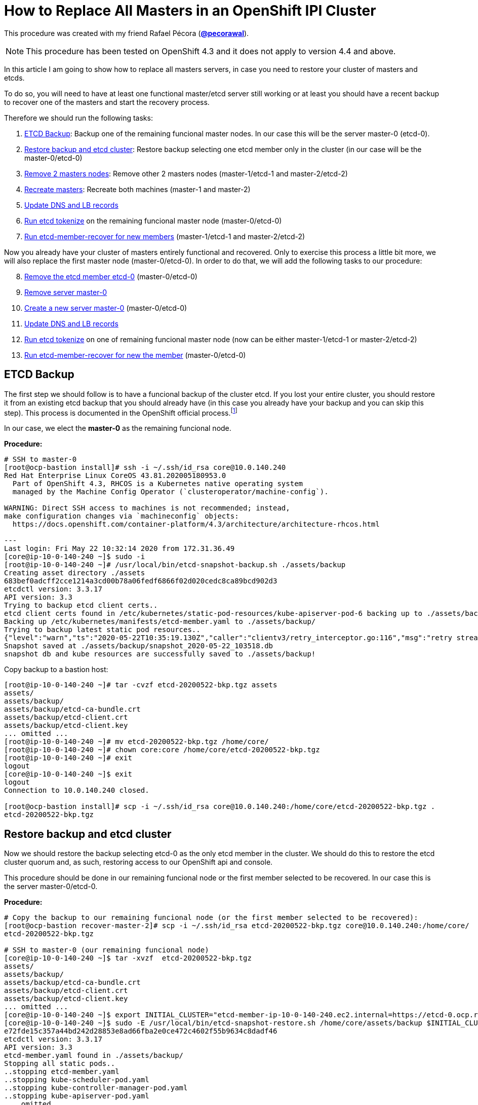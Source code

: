 = How to Replace All Masters in an OpenShift IPI Cluster

This procedure was created with my friend Rafael Pécora (*link:https://github.com/pecorawal[@pecorawal]*).

[NOTE]
====
This procedure has been tested on OpenShift 4.3 and it does not apply to version 4.4 and above.
====

In this article I am going to show how to replace all masters servers, in case you need to restore your cluster of masters and etcds.

To do so, you will need to have at least one functional master/etcd server still working or at least you should have a recent backup to recover one of the masters and start the recovery process.

Therefore we should run the following tasks:

. <<ETCD Backup>>: Backup one of the remaining funcional master nodes. In our case this will be the server master-0 (etcd-0).
. <<Restore backup and etcd cluster>>: Restore backup selecting one etcd member only in the cluster (in our case will be the master-0/etcd-0)
. <<Remove 2 masters nodes>>: Remove other 2 masters nodes (master-1/etcd-1 and master-2/etcd-2)
. <<Recreate masters>>: Recreate both machines (master-1 and master-2)
. <<Update DNS and LB records>>
. <<Run etcd tokenize>> on the remaining funcional master node (master-0/etcd-0)
. <<Run etcd-member-recover for new members>> (master-1/etcd-1 and master-2/etcd-2)

Now you already have your cluster of masters entirely functional and recovered. Only to exercise this process a little bit more, we will also replace the first master node (master-0/etcd-0). In order to do that, we will add the following tasks to our procedure:

[start=8]
. <<Remove the etcd member etcd-0>> (master-0/etcd-0)
. <<Remove server master-0>>
. <<Create a new server master-0>> (master-0/etcd-0)
. <<Update DNS and LB records>>
. <<Run etcd tokenize>> on one of remaining funcional master node (now can be either master-1/etcd-1 or master-2/etcd-2)
. <<Run etcd-member-recover for new the member>> (master-0/etcd-0)


== ETCD Backup

The first step we should follow is to have a funcional backup of the cluster etcd. If you lost your entire cluster, you should restore it from an existing etcd backup that you should already have (in this case you already have your backup and you can skip this step). This process is documented in the OpenShift official process.footnote:[https://docs.openshift.com/container-platform/4.3/backup_and_restore/backing-up-etcd.html]

In our case, we elect the *master-0* as the remaining funcional node.

*Procedure:*
----
# SSH to master-0
[root@ocp-bastion install]# ssh -i ~/.ssh/id_rsa core@10.0.140.240
Red Hat Enterprise Linux CoreOS 43.81.202005180953.0
  Part of OpenShift 4.3, RHCOS is a Kubernetes native operating system
  managed by the Machine Config Operator (`clusteroperator/machine-config`).

WARNING: Direct SSH access to machines is not recommended; instead,
make configuration changes via `machineconfig` objects:
  https://docs.openshift.com/container-platform/4.3/architecture/architecture-rhcos.html

---
Last login: Fri May 22 10:32:14 2020 from 172.31.36.49
[core@ip-10-0-140-240 ~]$ sudo -i
[root@ip-10-0-140-240 ~]# /usr/local/bin/etcd-snapshot-backup.sh ./assets/backup
Creating asset directory ./assets
683bef0adcff2cce1214a3cd00b78a06fedf6866f02d020cedc8ca89bcd902d3
etcdctl version: 3.3.17
API version: 3.3
Trying to backup etcd client certs..
etcd client certs found in /etc/kubernetes/static-pod-resources/kube-apiserver-pod-6 backing up to ./assets/backup/
Backing up /etc/kubernetes/manifests/etcd-member.yaml to ./assets/backup/
Trying to backup latest static pod resources..
{"level":"warn","ts":"2020-05-22T10:35:19.130Z","caller":"clientv3/retry_interceptor.go:116","msg":"retry stream intercept"}
Snapshot saved at ./assets/backup/snapshot_2020-05-22_103518.db
snapshot db and kube resources are successfully saved to ./assets/backup!

----

Copy backup to a bastion host:
----
[root@ip-10-0-140-240 ~]# tar -cvzf etcd-20200522-bkp.tgz assets 
assets/
assets/backup/
assets/backup/etcd-ca-bundle.crt
assets/backup/etcd-client.crt
assets/backup/etcd-client.key
... omitted ...
[root@ip-10-0-140-240 ~]# mv etcd-20200522-bkp.tgz /home/core/
[root@ip-10-0-140-240 ~]# chown core:core /home/core/etcd-20200522-bkp.tgz 
[root@ip-10-0-140-240 ~]# exit
logout
[core@ip-10-0-140-240 ~]$ exit
logout
Connection to 10.0.140.240 closed.

[root@ocp-bastion install]# scp -i ~/.ssh/id_rsa core@10.0.140.240:/home/core/etcd-20200522-bkp.tgz .
etcd-20200522-bkp.tgz                                                                                                                   100%   23MB  83.0MB/s   00:00    
                       
----

== Restore backup and etcd cluster

Now we should restore the backup selecting etcd-0 as the only etcd member in the cluster. We should do this to restore the etcd cluster quorum and, as such, restoring access to our OpenShift api and console.

This procedure should be done in our remaining funcional node or the first member selected to be recovered. In our case this is the server master-0/etcd-0.

*Procedure:*
----
# Copy the backup to our remaining funcional node (or the first member selected to be recovered):
[root@ocp-bastion recover-master-2]# scp -i ~/.ssh/id_rsa etcd-20200522-bkp.tgz core@10.0.140.240:/home/core/
etcd-20200522-bkp.tgz                                                                                                                   100%   23MB 118.8MB/s   00:00    

# SSH to master-0 (our remaining funcional node)
[core@ip-10-0-140-240 ~]$ tar -xvzf  etcd-20200522-bkp.tgz
assets/
assets/backup/
assets/backup/etcd-ca-bundle.crt
assets/backup/etcd-client.crt
assets/backup/etcd-client.key
... omitted ...
[core@ip-10-0-140-240 ~]$ export INITIAL_CLUSTER="etcd-member-ip-10-0-140-240.ec2.internal=https://etcd-0.ocp.rhbr-labs.com:2380"
[core@ip-10-0-140-240 ~]$ sudo -E /usr/local/bin/etcd-snapshot-restore.sh /home/core/assets/backup $INITIAL_CLUSTER
e72fde15c357a44bd242d28853e8ad66fba2e0ce472c4602f55b9634c8dadf46
etcdctl version: 3.3.17
API version: 3.3
etcd-member.yaml found in ./assets/backup/
Stopping all static pods..
..stopping etcd-member.yaml
..stopping kube-scheduler-pod.yaml
..stopping kube-controller-manager-pod.yaml
..stopping kube-apiserver-pod.yaml
... omitted ...
Restoring etcd member etcd-member-ip-10-0-140-240.ec2.internal from snapshot..
2020-05-22 10:47:08.134229 I | pkg/netutil: resolving etcd-0.ocp.rhbr-labs.com:2380 to 10.0.140.240:2380
2020-05-22 10:47:09.775887 I | mvcc: restore compact to 25232
2020-05-22 10:47:09.814652 I | etcdserver/membership: added member 890a07c73df999b0 [https://etcd-0.ocp.rhbr-labs.com:2380] to cluster ea5a775da961a326
Starting static pods..
..starting etcd-member.yaml
..starting kube-scheduler-pod.yaml
..starting kube-controller-manager-pod.yaml
..starting kube-apiserver-pod.yaml
Starting kubelet..
----

Some minutes after above procedure you should have your cluster functional again. After that, check if we only have etcd-0 in our etcd cluster:
----
[root@ocp-bastion install]# oc -n openshift-etcd rsh $(oc get pods -n openshift-etcd | grep ip-10-0-140-240 | awk '{print $1}') <1>
Defaulting container name to etcd-member.
Use 'oc describe pod/etcd-member-ip-10-0-140-240.ec2.internal -n openshift-etcd' to see all of the containers in this pod.
sh-4.2# export ETCDCTL_API=3 ETCDCTL_CACERT=/etc/ssl/etcd/ca.crt ETCDCTL_CERT=$(find /etc/ssl/ -name *peer*crt) ETCDCTL_KEY=$(find /etc/ssl/ -name *peer*key)
sh-4.2# etcdctl member list -w table
+------------------+---------+------------------------------------------+---------------------------------------+---------------------------+
|        ID        | STATUS  |                   NAME                   |              PEER ADDRS               |       CLIENT ADDRS        |
+------------------+---------+------------------------------------------+---------------------------------------+---------------------------+
| 890a07c73df999b0 | started | etcd-member-ip-10-0-140-240.ec2.internal | https://etcd-0.ocp.rhbr-labs.com:2380 | https://10.0.140.240:2379 |
+------------------+---------+------------------------------------------+---------------------------------------+---------------------------+
sh-4.2# 
----
<1> Change ip-10-0-140-240 for the ip of your master-0

== Remove 2 masters nodes 

(master-1/etcd-1 and master-2/etcd-2)

Now we should remove problematic master nodes to replace them further. Before deleting them let's export their machine configurations to be used to recreate them.

*Procedure:*
----
# Export master-0
[root@ocp-bastion install]# oc get machine $(oc get machines -n openshift-machine-api -o wide | grep master-0 | awk '{ print $1 }') -n openshift-machine-api -o yaml > new-master-0.yaml
# Export master-1
[root@ocp-bastion install]# oc get machine $(oc get machines -n openshift-machine-api -o wide | grep master-1 | awk '{ print $1 }') -n openshift-machine-api -o yaml > new-master-1.yaml
# Export master-2
[root@ocp-bastion install]# oc get machine $(oc get machines -n openshift-machine-api -o wide | grep master-2 | awk '{ print $1 }') -n openshift-machine-api -o yaml > new-master-2.yaml
----

Now we can remove masters 1 and 2.

*Procedure:*
----
# Remove master-1
[root@ocp-bastion install]# oc delete machine -n openshift-machine-api $(oc get machines -n openshift-machine-api -o wide | grep master-1 | awk '{ print $1 }')
machine.machine.openshift.io "ocp-w2lhz-master-1" deleted
# Remove master-2
[root@ocp-bastion install]# oc delete machine -n openshift-machine-api $(oc get machines -n openshift-machine-api -o wide | grep master-2 | awk '{ print $1 }')
machine.machine.openshift.io "ocp-w2lhz-master-2" deleted
----

At this time, your cluster may become nonfunctional again:
----
[root@ocp-bastion install]# oc get machines -n openshift-machine-api 
The connection to the server api.ocp.rhbr-labs.com:6443 was refused - did you specify the right host or port?
----

If you get this problem you can remove the servers manually on AWS and restore the backup again in the master-0 (step above).
----
[core@ip-10-0-140-240 ~]$ export INITIAL_CLUSTER="etcd-member-ip-10-0-140-240.ec2.internal=https://etcd-0.ocp.rhbr-labs.com:2380"
[core@ip-10-0-140-240 ~]$ sudo -E /usr/local/bin/etcd-snapshot-restore.sh /home/core/assets/backup $INITIAL_CLUSTER                                                      
b3dd01ff7158ee8809b761d97be626d1e42760f2de505fcc4e950a951d213f1b
etcdctl version: 3.3.17
... omitted ...
2020-05-22 11:12:16.784231 I | etcdserver/membership: added member 890a07c73df999b0 [https://etcd-0.ocp.rhbr-labs.com:2380] to cluster ea5a775da961a326
Starting static pods..
..starting etcd-member.yaml
..starting kube-scheduler-pod.yaml
..starting kube-controller-manager-pod.yaml
..starting kube-apiserver-pod.yaml
Starting kubelet..
----

After some minutes that you recovered your backup you will see that the api will become functional again, but still showing master-1 and master-2 (because at the time of your backup both servers still exists). Wait up to 10 minutes and the OpenShift will move those masters to "Failed" state:
----
[root@ocp-bastion install]# oc get machines -n openshift-machine-api 
NAME                                PHASE     TYPE        REGION      ZONE         AGE
ocp-w2lhz-master-0                  Running   m4.xlarge   us-east-1   us-east-1a   94m
ocp-w2lhz-master-1                  Failed    m4.xlarge   us-east-1   us-east-1b   94m
ocp-w2lhz-master-2                  Failed    m4.xlarge   us-east-1   us-east-1c   94m
ocp-w2lhz-worker-us-east-1a-nq6g2   Running   m4.large    us-east-1   us-east-1a   89m
ocp-w2lhz-worker-us-east-1b-chzl6   Running   m4.large    us-east-1   us-east-1b   89m
ocp-w2lhz-worker-us-east-1c-6zdpt   Running   m4.large    us-east-1   us-east-1c   89m
----

Now remove the machines again:
----
[root@ocp-bastion install]# oc delete machine -n openshift-machine-api $(oc get machines -n openshift-machine-api -o wide | grep master-1 | awk '{ print $1 }')
machine.machine.openshift.io "ocp-w2lhz-master-1" deleted
[root@ocp-bastion install]# oc delete machine -n openshift-machine-api $(oc get machines -n openshift-machine-api -o wide | grep master-2 | awk '{ print $1 }')
machine.machine.openshift.io "ocp-w2lhz-master-2" deleted
[root@ocp-bastion install]# oc get machines -n openshift-machine-api
NAME                                PHASE     TYPE        REGION      ZONE         AGE
ocp-w2lhz-master-0                  Running   m4.xlarge   us-east-1   us-east-1a   94m
ocp-w2lhz-worker-us-east-1a-nq6g2   Running   m4.large    us-east-1   us-east-1a   90m
ocp-w2lhz-worker-us-east-1b-chzl6   Running   m4.large    us-east-1   us-east-1b   90m
ocp-w2lhz-worker-us-east-1c-6zdpt   Running   m4.large    us-east-1   us-east-1c   90m
[root@ocp-bastion install]# oc get nodes
NAME                           STATUS   ROLES    AGE   VERSION
ip-10-0-129-242.ec2.internal   Ready    worker   86m   v1.16.2
ip-10-0-140-240.ec2.internal   Ready    master   94m   v1.16.2
ip-10-0-148-0.ec2.internal     Ready    worker   86m   v1.16.2
ip-10-0-161-99.ec2.internal    Ready    worker   86m   v1.16.2
----

== Recreate masters

(master-1 and master-2)

Now we will use the machine config yaml files that you exported before.

*Procedure:*
----
[root@ocp-bastion install]# vi new-master-0.yaml
# Remove entire "status" section
# Remove the providerID field
[root@ocp-bastion install]# vi new-master-1.yaml
# Remove entire "status" section
# Remove the providerID field
[root@ocp-bastion install]# vi new-master-2.yaml
# Remove entire "status" section
# Remove the providerID field

# Now recreate the masters
[root@ocp-bastion install]# oc create -f new-master-1.yaml
machine.machine.openshift.io/ocp-w2lhz-master-1 created
[root@ocp-bastion install]# oc create -f new-master-2.yaml
machine.machine.openshift.io/ocp-w2lhz-master-2 created
[root@ocp-bastion install]# oc get machines -n openshift-machine-api
NAME                                PHASE          TYPE        REGION      ZONE         AGE
ocp-w2lhz-master-0                  Running        m4.xlarge   us-east-1   us-east-1a   96m
ocp-w2lhz-master-1                  Provisioning   m4.xlarge   us-east-1   us-east-1a   13s
ocp-w2lhz-master-2                  Provisioning   m4.xlarge   us-east-1   us-east-1a   8s
ocp-w2lhz-worker-us-east-1a-nq6g2   Running        m4.large    us-east-1   us-east-1a   91m
ocp-w2lhz-worker-us-east-1b-chzl6   Running        m4.large    us-east-1   us-east-1b   91m
ocp-w2lhz-worker-us-east-1c-6zdpt   Running        m4.large    us-east-1   us-east-1c   91m
----

Wait until the new masters (master-1 and master-2) to be in `Running` state:
----
[root@ocp-bastion recover-master-2]# oc get machines -n openshift-machine-api
NAME                                PHASE     TYPE        REGION      ZONE         AGE
ocp-w2lhz-master-0                  Running   m4.xlarge   us-east-1   us-east-1a   118m
ocp-w2lhz-master-1                  Running   m4.xlarge   us-east-1   us-east-1a   22m
ocp-w2lhz-master-2                  Running   m4.xlarge   us-east-1   us-east-1a   22m
ocp-w2lhz-worker-us-east-1a-nq6g2   Running   m4.large    us-east-1   us-east-1a   114m
ocp-w2lhz-worker-us-east-1b-chzl6   Running   m4.large    us-east-1   us-east-1b   114m
ocp-w2lhz-worker-us-east-1c-6zdpt   Running   m4.large    us-east-1   us-east-1c   114m
----

== Update DNS and LB records

Now we already have our 3 masters online again, however we still have only one etcd running on the cluster (on master-0). In the next steps we will deploy etcd on the new masters and add them to the etcd cluster.

The first step we need to update is the DNS and LoadBalancer in the AWS console. 

*Procedure:*

To do so, get the IP address of the new servers in the AWS Console:

.Get Instance IP Address
image::images/replace-masters/aws-ec2-get-ip.png[]

Now open the HostedZone for OCP in Route53:

.AWS Hosted Zones
image::images/replace-masters/aws-hosted-zones.png[]

Finally update the records etcd-1 and etcd-2 for this cluster:

.AWS Hosted Zones
image::images/replace-masters/aws-update-zone.png[]

LoadBalancer is automatically updated if you are running an IPI cluster. If you are using an UPI cluster, you should manually update your LB also.

== Run etcd tokenize

Now we need to start the etcd-signer in the master-0.

*Procedure:*
----
[root@ocp-bastion recover-master-2]# ssh -i ~/.ssh/id_rsa core@10.0.140.240
... omitted ...
Last login: Fri May 22 11:08:03 2020 from 172.31.36.49
[core@ip-10-0-140-240 ~]$ sudo oc login https://api-int.ocp.rhbr-labs.com:6443
The server uses a certificate signed by an unknown authority.
You can bypass the certificate check, but any data you send to the server could be intercepted by others.
Use insecure connections? (y/n): y

Authentication required for https://api-int.ocp.rhbr-labs.com:6443 (openshift)
Username: kubeadmin
Password: 
Login successful.

You have access to 53 projects, the list has been suppressed. You can list all projects with 'oc projects'

Using project "default".
Welcome! See 'oc help' to get started.
[core@ip-10-0-140-240 ~]$ export KUBE_ETCD_SIGNER_SERVER=$(sudo oc adm release info --image-for kube-etcd-signer-server --registry-config=/var/lib/kubelet/config.json)
[core@ip-10-0-140-240 ~]$ sudo -E /usr/local/bin/tokenize-signer.sh ip-10-0-140-240 <1>
[core@ip-10-0-140-240 ~]$ sudo oc create -f ./assets/manifests/kube-etcd-cert-signer.yaml
pod/etcd-signer created
[core@ip-10-0-140-240 ~]$ sudo oc get pods -n openshift-config
NAME          READY   STATUS    RESTARTS   AGE
etcd-signer   1/1     Running   0          15s
----
<1> Hostname of our functional master. In our case it is master-0

== Run etcd-member-recover for new members

// TODO: SPEAK ABOUT THE BUG IN etcd-member-recover.sh SCRIPT

*Procedure:*
----
# Copy etcdctl bin due bug in etcd-member-recover script
[root@ocp-bastion recover-master-2]# tar -xzf etcd-20200522-bkp.tgz
[root@ocp-bastion recover-master-2]# scp -i ~/.ssh/id_rsa assets/bin/etcdctl core@ip-10-0-136-143:~/
etcdctl                                                                                                                                 100%   24MB  55.4MB/s   00:00    

# SSH to master-1
[root@ocp-bastion recover-master-2]# ssh -i ~/.ssh/id_rsa core@ip-10-0-136-143.ec2.internal
... omitted ...
[core@ip-10-0-136-143 ~]$ mkdir -p ~/assets/bin ~/assets/backup ~/assets/tmp
[core@ip-10-0-136-143 ~]$ mv etcdctl ~/assets/bin/

[core@ip-10-0-136-143 ~]$ sudo vi /usr/local/bin/etcd-member-recover.sh
### COMMENT LINE BELOW (dl_etcdctl)
function run {
  init
#  dl_etcdctl <-- THIS LINE
  backup_manifest
  DISCOVERY_DOMAIN=$(grep -oP '(?<=discovery-srv=).*[^"]' $ASSET_DIR/backup/etcd-member.yaml ) || true
  if [ -z "$DISCOVERY_DOMAIN" ]; then
    echo "Discovery domain can not be extracted from $ASSET_DIR/backup/etcd-member.yaml"
    exit 1
  fi

[core@ip-10-0-136-143 ~]$ sudo oc login https://api-int.ocp.rhbr-labs.com:6443
The server uses a certificate signed by an unknown authority.
You can bypass the certificate check, but any data you send to the server could be intercepted by others.
Use insecure connections? (y/n): y

Authentication required for https://api-int.ocp.rhbr-labs.com:6443 (openshift)
Username: kubeadmin
Password: 
Login successful.

You have access to 53 projects, the list has been suppressed. You can list all projects with 'oc projects'

Using project "default".
Welcome! See 'oc help' to get started.

[core@ip-10-0-136-143 ~]$ export SETUP_ETCD_ENVIRONMENT=$(sudo oc adm release info --image-for machine-config-operator --registry-config=/var/lib/kubelet/config.json)
[core@ip-10-0-136-143 ~]$ export KUBE_CLIENT_AGENT=$(sudo oc adm release info --image-for kube-client-agent --registry-config=/var/lib/kubelet/config.json)
[core@ip-10-0-136-143 ~]$ sudo -E /usr/local/bin/etcd-member-recover.sh 10.0.140.240 etcd-member-ip-10-0-136-143.ec2.internal
Backing up /etc/kubernetes/manifests/etcd-member.yaml to ./assets/backup/
Backing up /etc/etcd/etcd.conf to ./assets/backup/
Trying to backup etcd client certs..
etcd client certs found in /etc/kubernetes/static-pod-resources/kube-apiserver-pod-6 backing up to ./assets/backup/
Stopping etcd..
Waiting for etcd-member to stop
... omitted ...
Waiting for generate-certs to stop
Patching etcd-member manifest..
Updating etcd membership..
Removing etcd data_dir /var/lib/etcd..
Member 2517d85f40558b47 added to cluster ea5a775da961a326

ETCD_NAME="etcd-member-ip-10-0-136-143.ec2.internal"
ETCD_INITIAL_CLUSTER="etcd-member-ip-10-0-136-143.ec2.internal=https://etcd-1.ocp.rhbr-labs.com:2380,etcd-member-ip-10-0-140-240.ec2.internal=https://etcd-0.ocp.rhbr-labs.com:2380"
ETCD_INITIAL_ADVERTISE_PEER_URLS="https://etcd-1.ocp.rhbr-labs.com:2380"
ETCD_INITIAL_CLUSTER_STATE="existing"
Starting etcd..

----
<1> IP 10.0.136.116 is the server functional master, where etcd-signer is running. In our case this is the master-0.

Now you have etcd functional in two masters (master-0 and master-1):
----
[core@ip-10-0-136-143 ~]$ sudo oc get pods -o wide -n openshift-etcd
NAME                                       READY   STATUS     RESTARTS   AGE    IP             NODE                           NOMINATED NODE   READINESS GATES
etcd-member-ip-10-0-136-143.ec2.internal   2/2     Running    0          28s    10.0.136.143   ip-10-0-136-143.ec2.internal   <none>           <none>
etcd-member-ip-10-0-137-235.ec2.internal   0/2     Init:1/2   5          38m    10.0.137.235   ip-10-0-137-235.ec2.internal   <none>           <none>
etcd-member-ip-10-0-140-240.ec2.internal   2/2     Running    0          136m   10.0.140.240   ip-10-0-140-240.ec2.internal   <none>           <none>
[core@ip-10-0-136-143 ~]$ sudo oc -n openshift-etcd rsh etcd-member-ip-10-0-136-143.ec2.internal
Defaulting container name to etcd-member.
Use 'oc describe pod/etcd-member-ip-10-0-136-143.ec2.internal -n openshift-etcd' to see all of the containers in this pod.
sh-4.2# export ETCDCTL_API=3 ETCDCTL_CACERT=/etc/ssl/etcd/ca.crt ETCDCTL_CERT=$(find /etc/ssl/ -name *peer*crt) ETCDCTL_KEY=$(find /etc/ssl/ -name *peer*key)
sh-4.2# etcdctl member list -w table
+------------------+---------+------------------------------------------+---------------------------------------+---------------------------+
|        ID        | STATUS  |                   NAME                   |              PEER ADDRS               |       CLIENT ADDRS        |
+------------------+---------+------------------------------------------+---------------------------------------+---------------------------+
| 2517d85f40558b47 | started | etcd-member-ip-10-0-136-143.ec2.internal | https://etcd-1.ocp.rhbr-labs.com:2380 | https://10.0.136.143:2379 |
| 890a07c73df999b0 | started | etcd-member-ip-10-0-140-240.ec2.internal | https://etcd-0.ocp.rhbr-labs.com:2380 | https://10.0.140.240:2379 |
+------------------+---------+------------------------------------------+---------------------------------------+---------------------------+
----

Repeat procedure above to master-2:
----
[root@ocp-bastion recover-master-2]# scp -i ~/.ssh/id_rsa assets/bin/etcdctl core@ip-10-0-137-235.ec2.internal:~/
Warning: Permanently added 'ip-10-0-137-235.ec2.internal,10.0.137.235' (ECDSA) to the list of known hosts.
etcdctl                                                                                                                                 100%   24MB  51.6MB/s   00:00   
[core@ip-10-0-137-235 ~]$ mkdir -p ~/assets/bin ~/assets/backup ~/assets/tmp
[core@ip-10-0-137-235 ~]$ mv etcdctl ~/assets/bin/
[core@ip-10-0-137-235 ~]$ sudo vi /usr/local/bin/etcd-member-recover.sh
[core@ip-10-0-137-235 ~]$ sudo oc login https://api-int.ocp.rhbr-labs.com:6443
... omitted ...
[core@ip-10-0-137-235 ~]$ export SETUP_ETCD_ENVIRONMENT=$(sudo oc adm release info --image-for machine-config-operator --registry-config=/var/lib/kubelet/config.json)
[core@ip-10-0-137-235 ~]$ export KUBE_CLIENT_AGENT=$(sudo oc adm release info --image-for kube-client-agent --registry-config=/var/lib/kubelet/config.json)
[core@ip-10-0-137-235 ~]$ sudo -E /usr/local/bin/etcd-member-recover.sh 10.0.140.240 etcd-member-ip-10-0-137-235.ec2.internal
[core@ip-10-0-137-235 ~]$ sudo -E /usr/local/bin/etcd-member-recover.sh 10.0.140.240 etcd-member-ip-10-0-137-235.ec2.internal
Backing up /etc/kubernetes/manifests/etcd-member.yaml to ./assets/backup/
Backing up /etc/etcd/etcd.conf to ./assets/backup/
Trying to backup etcd client certs..
etcd client certs found in /etc/kubernetes/static-pod-resources/kube-apiserver-pod-6 backing up to ./assets/backup/
Stopping etcd..
... omitted ...
Member f03ec7613f440ab8 added to cluster ea5a775da961a326

ETCD_NAME="etcd-member-ip-10-0-137-235.ec2.internal"
ETCD_INITIAL_CLUSTER="etcd-member-ip-10-0-136-143.ec2.internal=https://etcd-1.ocp.rhbr-labs.com:2380,etcd-member-ip-10-0-140-240.ec2.internal=https://etcd-0.ocp.rhbr-labs.com:2380,etcd-member-ip-10-0-137-235.ec2.internal=https://etcd-2.ocp.rhbr-labs.com:2380"
ETCD_INITIAL_ADVERTISE_PEER_URLS="https://etcd-2.ocp.rhbr-labs.com:2380"
ETCD_INITIAL_CLUSTER_STATE="existing"
Starting etcd..
[core@ip-10-0-137-235 ~]$ sudo oc get pods -o wide -n openshift-etcd
NAME                                       READY   STATUS    RESTARTS   AGE     IP             NODE                           NOMINATED NODE   READINESS GATES
etcd-member-ip-10-0-136-143.ec2.internal   2/2     Running   0          8m28s   10.0.136.143   ip-10-0-136-143.ec2.internal   <none>           <none>
etcd-member-ip-10-0-137-235.ec2.internal   2/2     Running   0          42s     10.0.137.235   ip-10-0-137-235.ec2.internal   <none>           <none>
etcd-member-ip-10-0-140-240.ec2.internal   2/2     Running   0          144m    10.0.140.240   ip-10-0-140-240.ec2.internal   <none>           <none>
[core@ip-10-0-137-235 ~]$ sudo oc -n openshift-etcd rsh etcd-member-ip-10-0-137-235.ec2.internal
Defaulting container name to etcd-member.
Use 'oc describe pod/etcd-member-ip-10-0-137-235.ec2.internal -n openshift-etcd' to see all of the containers in this pod.
sh-4.2# export ETCDCTL_API=3 ETCDCTL_CACERT=/etc/ssl/etcd/ca.crt ETCDCTL_CERT=$(find /etc/ssl/ -name *peer*crt) ETCDCTL_KEY=$(find /etc/ssl/ -name *peer*key)
sh-4.2# etcdctl member list -w table
+------------------+---------+------------------------------------------+---------------------------------------+---------------------------+
|        ID        | STATUS  |                   NAME                   |              PEER ADDRS               |       CLIENT ADDRS        |
+------------------+---------+------------------------------------------+---------------------------------------+---------------------------+
| 2517d85f40558b47 | started | etcd-member-ip-10-0-136-143.ec2.internal | https://etcd-1.ocp.rhbr-labs.com:2380 | https://10.0.136.143:2379 |
| 890a07c73df999b0 | started | etcd-member-ip-10-0-140-240.ec2.internal | https://etcd-0.ocp.rhbr-labs.com:2380 | https://10.0.140.240:2379 |
| f03ec7613f440ab8 | started | etcd-member-ip-10-0-137-235.ec2.internal | https://etcd-2.ocp.rhbr-labs.com:2380 | https://10.0.137.235:2379 |
+------------------+---------+------------------------------------------+---------------------------------------+---------------------------+

----

Approve pending certificates:
----
[root@ocp-bastion recover-master-2]# oc get csr    
NAME                                          AGE    REQUESTOR                                                                   CONDITION                                
csr-6dns4                                     69m    system:node:ip-10-0-136-143.ec2.internal                                    Approved,Issued                         
csr-7g7b9                                     168m   system:node:ip-10-0-163-43.ec2.internal                                     Approved,Issued                         
csr-829pm                                     160m   system:serviceaccount:openshift-machine-config-operator:node-bootstrapper   Approved,Issued                         
csr-d5q44                                     160m   system:node:ip-10-0-148-0.ec2.internal                                      Approved,Issued                         
csr-gxdhg                                     168m   system:serviceaccount:openshift-machine-config-operator:node-bootstrapper   Approved,Issued          
... omitted ...
system:etcd-server:etcd-1.ocp.rhbr-labs.com   46m    system:serviceaccount:openshift-machine-config-operator:node-bootstrapper   Pending                                 
system:etcd-server:etcd-2.ocp.rhbr-labs.com   47m    system:serviceaccount:openshift-machine-config-operator:node-bootstrapper   Pending           

[root@ocp-bastion recover-master-2]# oc get csr -o name | xargs oc adm certificate approve    
certificatesigningrequest.certificates.k8s.io/system:etcd-server:etcd-1.ocp.rhbr-labs.com approved                                                                       
certificatesigningrequest.certificates.k8s.io/system:etcd-server:etcd-2.ocp.rhbr-labs.com approved                  
----
That's all you need to recover a cluster of masters. The steps below is only to exercise this process a little bit more.

== Replace master-0/etcd-0

This step is not required. This is only for testing purposes.

=== Remove the etcd member etcd-0

*Procedure:*
----
# SSH to master-1 or master-2
[root@ocp-bastion recover-master-2]# ssh -i ~/.ssh/id_rsa core@ip-10-0-137-235.ec2.internal
# Run script to remove etcd-0 from the cluster
[core@ip-10-0-137-235 ~]$ sudo -E /usr/local/bin/etcd-member-remove.sh etcd-member-ip-10-0-140-240.ec2.internal
22e5bfd54e0e25533d7fb5214561968d112d4ab5dc2cb2db993783e78a535e6e
etcdctl version: 3.3.17
API version: 3.3
Trying to backup etcd client certs..
etcd client certs already backed up and available ./assets/backup/
Member 890a07c73df999b0 removed from cluster ea5a775da961a326
etcd member etcd-member-ip-10-0-140-240.ec2.internal with 890a07c73df999b0 successfully removed..
----

=== Remove server master-0

*Procedure:*
----
[root@ocp-bastion recover-master-2]# oc delete machine -n openshift-machine-api $(oc get machines -n openshift-machine-api -o wide | grep master-0 | awk '{ print $1 }')
machine.machine.openshift.io "ocp-w2lhz-master-0" deleted
----

In the step below, sometimes you will see that OpenShift will be stuck in Deleting phase.
----
[root@ocp-bastion recover-master-2]# oc get machines -n openshift-machine-api
NAME                                PHASE      TYPE        REGION      ZONE         AGE                                                                                  
ocp-w2lhz-master-0                  Deleting   m4.xlarge   us-east-1   us-east-1a   157m                                                                                 
ocp-w2lhz-master-1                  Running    m4.xlarge   us-east-1   us-east-1a   61m                                                                                  
ocp-w2lhz-master-2                  Running    m4.xlarge   us-east-1   us-east-1a   61m                                                                                  
ocp-w2lhz-worker-us-east-1a-nq6g2   Running    m4.large    us-east-1   us-east-1a   153m                                                                                 
ocp-w2lhz-worker-us-east-1b-chzl6   Running    m4.large    us-east-1   us-east-1b   153m                                                                                 
ocp-w2lhz-worker-us-east-1c-6zdpt   Running    m4.large    us-east-1   us-east-1c   153m 
----

If you get this problem, terminate the server manually on AWS and it will disappear in OpenShift after some minutes.
----
[root@ocp-bastion recover-master-2]# oc get machine -n openshift-machine-api 
NAME                                PHASE     TYPE        REGION      ZONE         AGE
ocp-w2lhz-master-1                  Running   m4.xlarge   us-east-1   us-east-1a   71m
ocp-w2lhz-master-2                  Running   m4.xlarge   us-east-1   us-east-1a   71m
ocp-w2lhz-worker-us-east-1a-nq6g2   Running   m4.large    us-east-1   us-east-1a   162m
ocp-w2lhz-worker-us-east-1b-chzl6   Running   m4.large    us-east-1   us-east-1b   162m
ocp-w2lhz-worker-us-east-1c-6zdpt   Running   m4.large    us-east-1   us-east-1c   162m
----

=== Create a new server master-0

*Procedure:*
----
[root@ocp-bastion recover-master-2]# cp new-master-1.yaml new-master-0.yaml
[root@ocp-bastion recover-master-2]# vi new-master-0.yaml # update name and selfLink

# Wait until you get it in Running state:
[root@ocp-bastion recover-master-2]# oc get machine -n openshift-machine-api 
NAME                                PHASE          TYPE        REGION      ZONE         AGE
ocp-w2lhz-master-0                  Running   m4.xlarge   us-east-1   us-east-1a   9s
ocp-w2lhz-master-1                  Running        m4.xlarge   us-east-1   us-east-1a   77m
ocp-w2lhz-master-2                  Running        m4.xlarge   us-east-1   us-east-1a   77m
ocp-w2lhz-worker-us-east-1a-nq6g2   Running        m4.large    us-east-1   us-east-1a   169m
ocp-w2lhz-worker-us-east-1b-chzl6   Running        m4.large    us-east-1   us-east-1b   169m
ocp-w2lhz-worker-us-east-1c-6zdpt   Running        m4.large    us-east-1   us-east-1c   169m

----

== Update DNS and LB records

*Procedure:*

.Get Instance IP Address
image::images/replace-masters/aws-ec2-get-ip.png[]

Now open the HostedZone for OCP in Route53:

.AWS Hosted Zones
image::images/replace-masters/aws-hosted-zones.png[]

Finally update the records etcd-1 and etcd-2 for this cluster:

.AWS Hosted Zones
image::images/replace-masters/aws-update-zone.png[]

LoadBalancer is automatically updated if you are running an IPI cluster. If you are using an UPI cluster, you should manually update your LB also.

== Run etcd tokenize

Now we need to start the etcd-signer in the master-1.

*Procedure:*
----
[root@ocp-bastion recover-master-2]# ssh -i ~/.ssh/id_rsa core@ip-10-0-136-143.ec2.internal
[core@ip-10-0-136-143 ~]$ sudo oc login https://api-int.ocp.rhbr-labs.com:6443
Authentication required for https://api-int.ocp.rhbr-labs.com:6443 (openshift)
Username: kubeadmin
Password: 
Login successful.

You have access to 53 projects, the list has been suppressed. You can list all projects with 'oc projects'

Using project "default".
[core@ip-10-0-136-143 ~]$ export KUBE_ETCD_SIGNER_SERVER=$(sudo oc adm release info --image-for kube-etcd-signer-server --registry-config=/var/lib/kubelet/config.json)
[core@ip-10-0-136-143 ~]$ mkdir -p ./assets/manifests
[core@ip-10-0-136-143 ~]$ sudo -E /usr/local/bin/tokenize-signer.sh ip-10-0-136-143
Populating template /usr/local/share/openshift-recovery/template/kube-etcd-cert-signer.yaml.template
Populating template ./assets/tmp/kube-etcd-cert-signer.yaml.stage1
Tokenized template now ready: ./assets/manifests/kube-etcd-cert-signer.yaml
[core@ip-10-0-136-143 ~]$ sudo oc create -f ./assets/manifests/kube-etcd-cert-signer.yaml
pod/etcd-signer created
[core@ip-10-0-136-143 ~]$ sudo oc get pods -n openshift-config
NAME          READY   STATUS    RESTARTS   AGE
etcd-signer   1/1     Running   0          16s
----

== Run etcd-member-recover for new the member

// TODO: SPEAK ABOUT THE BUG IN etcd-member-recover.sh SCRIPT

*Procedure:*
----
# Copy etcdctl bin due bug in etcd-member-recover script
[root@ocp-bastion recover-master-2]# tar -xzf etcd-20200522-bkp.tgz
[root@ocp-bastion recover-master-2]# scp -i ~/.ssh/id_rsa assets/bin/etcdctl core@ip-10-0-130-22.ec2.internal:~/
etcdctl                                                                                                                                 100%   24MB  56.3MB/s   00:00    

# SSH to master-0
[root@ocp-bastion recover-master-2]# ssh -i ~/.ssh/id_rsa core@ip-10-0-130-22.ec2.internal   
... omitted ...
[core@ip-10-0-130-22 ~]$ mkdir -p ~/assets/bin ~/assets/backup ~/assets/tmp
[core@ip-10-0-130-22 ~]$ mv etcdctl ~/assets/bin/

[core@ip-10-0-130-22 ~]$ sudo vi /usr/local/bin/etcd-member-recover.sh
### COMMENT LINE BELOW (dl_etcdctl)
function run {
  init
#  dl_etcdctl <-- THIS LINE
  backup_manifest
  DISCOVERY_DOMAIN=$(grep -oP '(?<=discovery-srv=).*[^"]' $ASSET_DIR/backup/etcd-member.yaml ) || true
  if [ -z "$DISCOVERY_DOMAIN" ]; then
    echo "Discovery domain can not be extracted from $ASSET_DIR/backup/etcd-member.yaml"
    exit 1
  fi

[core@ip-10-0-130-22 ~]$ sudo oc login https://api-int.ocp.rhbr-labs.com:6443
The server uses a certificate signed by an unknown authority.
You can bypass the certificate check, but any data you send to the server could be intercepted by others.
Use insecure connections? (y/n): y

Authentication required for https://api-int.ocp.rhbr-labs.com:6443 (openshift)
Username: kubeadmin
Password: 
Login successful.

You have access to 53 projects, the list has been suppressed. You can list all projects with 'oc projects'

Using project "default".
Welcome! See 'oc help' to get started.

[core@ip-10-0-130-22 ~]$ export SETUP_ETCD_ENVIRONMENT=$(sudo oc adm release info --image-for machine-config-operator --registry-config=/var/lib/kubelet/config.json)
[core@ip-10-0-130-22 ~]$ export KUBE_CLIENT_AGENT=$(sudo oc adm release info --image-for kube-client-agent --registry-config=/var/lib/kubelet/config.json)
[core@ip-10-0-130-22 ~]$ sudo -E /usr/local/bin/etcd-member-recover.sh 10.0.136.143 etcd-member-ip-10-0-130-22.ec2.internal <1>
Backing up /etc/kubernetes/manifests/etcd-member.yaml to ./assets/backup/
Backing up /etc/etcd/etcd.conf to ./assets/backup/
Trying to backup etcd client certs..
etcd client certs found in /etc/kubernetes/static-pod-resources/kube-apiserver-pod-6 backing up to ./assets/backup/
Stopping etcd..
... omitted ...
Waiting for generate-certs to stop
Patching etcd-member manifest..
Updating etcd membership..
Removing etcd data_dir /var/lib/etcd..
Member 2edf74688e8d0666 added to cluster ea5a775da961a326

ETCD_NAME="etcd-member-ip-10-0-130-22.ec2.internal"
ETCD_INITIAL_CLUSTER="etcd-member-ip-10-0-136-143.ec2.internal=https://etcd-1.ocp.rhbr-labs.com:2380,etcd-member-ip-10-0-130-22.ec2.internal=https://etcd-0.ocp.rhbr-labs.com:2380,etcd-member-ip-10-0-137-235.ec2.internal=https://etcd-2.ocp.rhbr-labs.com:2380"
ETCD_INITIAL_ADVERTISE_PEER_URLS="https://etcd-0.ocp.rhbr-labs.com:2380"
ETCD_INITIAL_CLUSTER_STATE="existing"
Starting etcd..

----
<1> IP 10.0.136.143 is the server functional master, where etcd-signer is running. In our case this is the master-2.

Now you have etcd functional all 3 masters again:
----
[core@ip-10-0-130-22 ~]$ sudo oc get pods -o wide -n openshift-etcd
NAME                                       READY   STATUS    RESTARTS   AGE   IP             NODE                           NOMINATED NODE   READINESS GATES
etcd-member-ip-10-0-130-22.ec2.internal    2/2     Running   0          80s   10.0.130.22    ip-10-0-130-22.ec2.internal    <none>           <none>
etcd-member-ip-10-0-136-143.ec2.internal   2/2     Running   0          54m   10.0.136.143   ip-10-0-136-143.ec2.internal   <none>           <none>
etcd-member-ip-10-0-137-235.ec2.internal   2/2     Running   0          46m   10.0.137.235   ip-10-0-137-235.ec2.internal   <none>           <none>
[core@ip-10-0-130-22 ~]$ sudo oc -n openshift-etcd rsh etcd-member-ip-10-0-130-22.ec2.internal
Defaulting container name to etcd-member.
Use 'oc describe pod/etcd-member-ip-10-0-130-22.ec2.internal -n openshift-etcd' to see all of the containers in this pod.
sh-4.2# export ETCDCTL_API=3 ETCDCTL_CACERT=/etc/ssl/etcd/ca.crt ETCDCTL_CERT=$(find /etc/ssl/ -name *peer*crt) ETCDCTL_KEY=$(find /etc/ssl/ -name *peer*key)
sh-4.2# etcdctl member list -w table
+------------------+---------+------------------------------------------+---------------------------------------+---------------------------+
|        ID        | STATUS  |                   NAME                   |              PEER ADDRS               |       CLIENT ADDRS        |
+------------------+---------+------------------------------------------+---------------------------------------+---------------------------+
| 2517d85f40558b47 | started | etcd-member-ip-10-0-136-143.ec2.internal | https://etcd-1.ocp.rhbr-labs.com:2380 | https://10.0.136.143:2379 |
| 2edf74688e8d0666 | started |  etcd-member-ip-10-0-130-22.ec2.internal | https://etcd-0.ocp.rhbr-labs.com:2380 |  https://10.0.130.22:2379 |
| f03ec7613f440ab8 | started | etcd-member-ip-10-0-137-235.ec2.internal | https://etcd-2.ocp.rhbr-labs.com:2380 | https://10.0.137.235:2379 |
+------------------+---------+------------------------------------------+---------------------------------------+---------------------------+

----

Remove etcd-signer pod:
----
[root@ocp-bastion recover-master-2]# oc delete pod etcd-signer -n openshift-config
pod "etcd-signer" deleted
----

== Validating cluster

Approve any pending certificates:
----
[root@ocp-bastion recover-master-2]# oc get csr | grep Pending
system:etcd-server:etcd-0.ocp.rhbr-labs.com   13m     system:serviceaccount:openshift-machine-config-operator:node-bootstrapper   Pending
[root@ocp-bastion recover-master-2]# oc get csr -o name | xargs oc adm certificate approve
certificatesigningrequest.certificates.k8s.io/system:etcd-server:etcd-0.ocp.rhbr-labs.com approved  
----

Check nodes status:
----
[root@ocp-bastion recover-master-2]# oc get nodes
NAME                           STATUS   ROLES    AGE     VERSION
ip-10-0-129-242.ec2.internal   Ready    worker   3h10m   v1.16.2
ip-10-0-130-22.ec2.internal    Ready    master   21m     v1.16.2
ip-10-0-136-143.ec2.internal   Ready    master   99m     v1.16.2
ip-10-0-137-235.ec2.internal   Ready    master   99m     v1.16.2
ip-10-0-148-0.ec2.internal     Ready    worker   3h10m   v1.16.2
ip-10-0-161-99.ec2.internal    Ready    worker   3h10m   v1.16.2
[root@ocp-bastion recover-master-2]# oc get machine -n openshift-machine-api -o wide
NAME                                PHASE     TYPE        REGION      ZONE         AGE     NODE                           PROVIDERID                              STATE
ocp-w2lhz-master-0                  Running   m4.xlarge   us-east-1   us-east-1a   25m     ip-10-0-130-22.ec2.internal    aws:///us-east-1a/i-02040b6466f85e292   running
ocp-w2lhz-master-1                  Running   m4.xlarge   us-east-1   us-east-1a   102m    ip-10-0-136-143.ec2.internal   aws:///us-east-1a/i-06626c50318669add   running
ocp-w2lhz-master-2                  Running   m4.xlarge   us-east-1   us-east-1a   102m    ip-10-0-137-235.ec2.internal   aws:///us-east-1a/i-07037feaed2c7af5c   running
ocp-w2lhz-worker-us-east-1a-nq6g2   Running   m4.large    us-east-1   us-east-1a   3h14m   ip-10-0-129-242.ec2.internal   aws:///us-east-1a/i-01730585eb2f8c877   running
ocp-w2lhz-worker-us-east-1b-chzl6   Running   m4.large    us-east-1   us-east-1b   3h14m   ip-10-0-148-0.ec2.internal     aws:///us-east-1b/i-0c7998b00f3be1800   running
ocp-w2lhz-worker-us-east-1c-6zdpt   Running   m4.large    us-east-1   us-east-1c   3h14m   ip-10-0-161-99.ec2.internal    aws:///us-east-1c/i-0b771047194746d16   running
----


Check the ClusterOperator status:
----
[root@ocp-bastion recover-master-2]# oc get co
NAME                                       VERSION   AVAILABLE   PROGRESSING   DEGRADED   SINCE
authentication                             4.3.22    True        False         False      179m
cloud-credential                           4.3.22    True        False         False      3h15m
cluster-autoscaler                         4.3.22    True        False         False      3h7m
console                                    4.3.22    True        False         False      3h2m
dns                                        4.3.22    True        False         False      3h11m
image-registry                             4.3.22    True        False         False      3h5m
ingress                                    4.3.22    True        False         False      3h5m
insights                                   4.3.22    True        False         False      3h7m
kube-apiserver                             4.3.22    True        False         False      3h9m
kube-controller-manager                    4.3.22    True        False         False      3h9m
kube-scheduler                             4.3.22    True        False         False      3h9m
machine-api                                4.3.22    True        False         False      3h11m
machine-config                             4.3.22    True        False         False      3h10m
marketplace                                4.3.22    True        False         False      37m
monitoring                                 4.3.22    True        False         False      102m
network                                    4.3.22    True        False         False      3h11m
node-tuning                                4.3.22    True        False         False      38m
openshift-apiserver                        4.3.22    True        False         False      31m
openshift-controller-manager               4.3.22    True        False         False      3h10m
openshift-samples                          4.3.22    True        False         False      3h6m
operator-lifecycle-manager                 4.3.22    True        False         False      3h8m
operator-lifecycle-manager-catalog         4.3.22    True        False         False      3h8m
operator-lifecycle-manager-packageserver   4.3.22    True        False         False      38m
service-ca                                 4.3.22    True        False         False      3h11m
service-catalog-apiserver                  4.3.22    True        False         False      3h8m
service-catalog-controller-manager         4.3.22    True        False         False      3h8m
storage                                    4.3.22    True        False         False      3h7m
----

Check etcd status:
----
[root@ocp-bastion recover-master-2]# oc get pods -n openshift-etcd
NAME                                       READY   STATUS    RESTARTS   AGE
etcd-member-ip-10-0-130-22.ec2.internal    2/2     Running   0          6m32s
etcd-member-ip-10-0-136-143.ec2.internal   2/2     Running   0          59m
etcd-member-ip-10-0-137-235.ec2.internal   2/2     Running   0          51m
----

Check API pods:
----
[root@ocp-bastion recover-master-2]# oc get pods -n openshift-apiserver
NAME              READY   STATUS    RESTARTS   AGE
apiserver-4wq9s   1/1     Running   0          21m
apiserver-ljz4t   1/1     Running   0          98m
apiserver-zrntw   1/1     Running   0          98m
[root@ocp-bastion recover-master-2]# oc get pods -n openshift-kube-apiserver
NAME                                             READY   STATUS      RESTARTS   AGE
installer-6-ip-10-0-130-22.ec2.internal          0/1     Completed   0          21m
installer-6-ip-10-0-136-143.ec2.internal         0/1     Completed   0          96m
installer-6-ip-10-0-137-235.ec2.internal         0/1     Completed   0          98m
kube-apiserver-ip-10-0-130-22.ec2.internal       3/3     Running     0          20m
kube-apiserver-ip-10-0-136-143.ec2.internal      3/3     Running     1          96m
kube-apiserver-ip-10-0-137-235.ec2.internal      3/3     Running     1          97m
revision-pruner-6-ip-10-0-130-22.ec2.internal    0/1     Completed   0          19m
revision-pruner-6-ip-10-0-136-143.ec2.internal   0/1     Completed   0          96m
revision-pruner-6-ip-10-0-137-235.ec2.internal   0/1     Completed   0          96m
----
